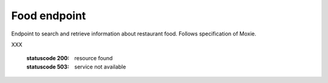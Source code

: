 Food endpoint
================

Endpoint to search and retrieve information about restaurant food. Follows specification of Moxie.

.. http:get:: /food

    Get weather information

    **Example request**:

    .. sourcecode:: http

		GET /foos HTTP/1.1
		Host: api.m.ox.ac.uk
		Accept: application/json

    **Example response as JSON**:

    .. sourcecode:: http
    
        HTTP/1.1 200 OK
        Content-Type: application/json

XXX


    :statuscode 200: resource found
    :statuscode 503: service not available
